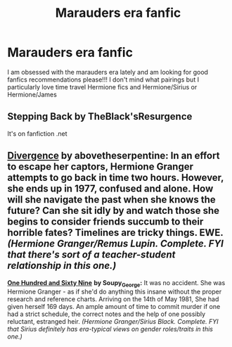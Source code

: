 #+TITLE: Marauders era fanfic

* Marauders era fanfic
:PROPERTIES:
:Author: feyre_otd
:Score: 1
:DateUnix: 1615470085.0
:DateShort: 2021-Mar-11
:FlairText: Request
:END:
I am obsessed with the marauders era lately and am looking for good fanfics recommendations please!!! I don't mind what pairings but I particularly love time travel Hermione fics and Hermione/Sirius or Hermione/James


** Stepping Back by TheBlack'sResurgence

It's on fanfiction .net
:PROPERTIES:
:Author: Raccoonborn
:Score: 2
:DateUnix: 1615472122.0
:DateShort: 2021-Mar-11
:END:


** [[https://archiveofourown.org/works/5385554/chapters/12438575][*Divergence*]] *by abovetheserpentine:* In an effort to escape her captors, Hermione Granger attempts to go back in time two hours. However, she ends up in 1977, confused and alone. How will she navigate the past when she knows the future? Can she sit idly by and watch those she begins to consider friends succumb to their horrible fates? Timelines are tricky things. EWE. /(Hermione Granger/Remus Lupin. Complete. FYI that there's sort of a teacher-student relationship in this one.)/

[[https://archiveofourown.org/works/1124404/chapters/2266336][*One Hundred and Sixty Nine*]] *by Soupy_George:* It was no accident. She was Hermione Granger - as if she'd do anything this insane without the proper research and reference charts. Arriving on the 14th of May 1981, She had given herself 169 days. An ample amount of time to commit murder if one had a strict schedule, the correct notes and the help of one possibly reluctant, estranged heir. /(Hermione Granger/Sirius Black. Complete. FYI that Sirius definitely has era-typical views on gender roles/traits in this one.)/
:PROPERTIES:
:Author: pomegranate17
:Score: 2
:DateUnix: 1615505981.0
:DateShort: 2021-Mar-12
:END:

